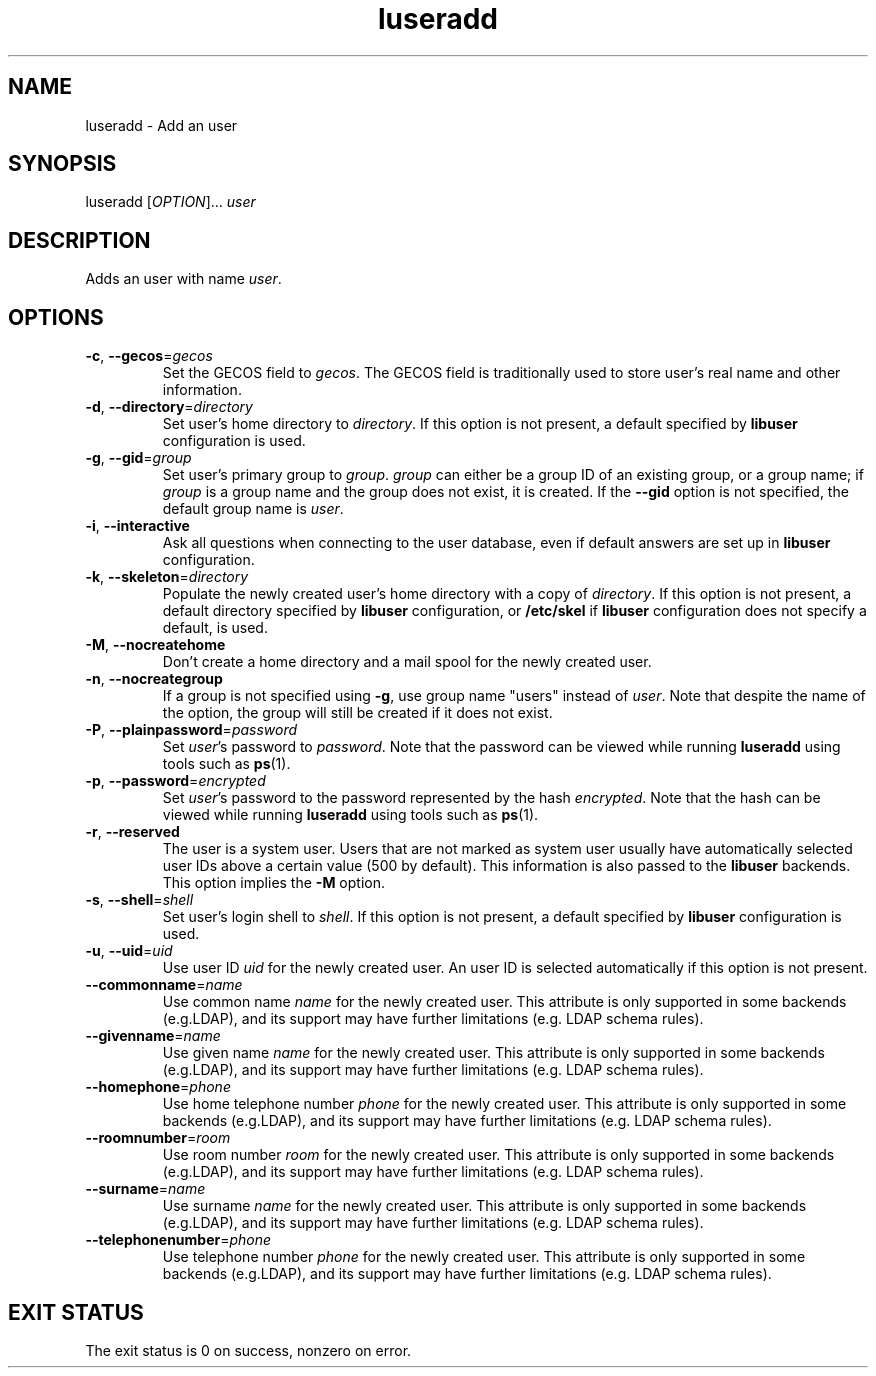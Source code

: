 .\" A man page for luseradd
.\" Copyright (C) 2005, 2009 Red Hat, Inc.
.\"
.\" This is free software; you can redistribute it and/or modify it under
.\" the terms of the GNU Library General Public License as published by
.\" the Free Software Foundation; either version 2 of the License, or
.\" (at your option) any later version.
.\"
.\" This program is distributed in the hope that it will be useful, but
.\" WITHOUT ANY WARRANTY; without even the implied warranty of
.\" MERCHANTABILITY or FITNESS FOR A PARTICULAR PURPOSE.  See the GNU
.\" General Public License for more details.
.\"
.\" You should have received a copy of the GNU Library General Public
.\" License along with this program; if not, write to the Free Software
.\" Foundation, Inc., 675 Mass Ave, Cambridge, MA 02139, USA.
.\"
.\" Author: Miloslav Trmac <mitr@redhat.com>
.TH luseradd 1 2009-12-09 libuser

.SH NAME
luseradd \- Add an user

.SH SYNOPSIS
luseradd [\fIOPTION\fR]... \fIuser\fR

.SH DESCRIPTION
Adds an user with name \fIuser\fR.

.SH OPTIONS
.TP
\fB\-c\fR, \fB\-\-gecos\fR=\fIgecos\fR
Set the \f[SM]GECOS\fR field to \fIgecos\fR.
The \f[SM]GECOS\fR field is traditionally used to store user's real name
and other information.

.TP
\fB\-d\fR, \fB\-\-directory\fR=\fIdirectory\fR
Set user's home directory to \fIdirectory\fR.
If this option is not present,
a default specified by
.B libuser
configuration is used.

.TP
\fB\-g\fR, \fB\-\-gid\fR=\fIgroup\fR
Set user's primary group to \fIgroup\fR.
\fIgroup\fR can either be a group ID of an existing group, or a group name;
if \fIgroup\fR is a group name and the group does not exist,
it is created.
If the \fB\-\-gid\fR option is not specified,
the default group name is \fIuser\fR.

.TP
\fB\-i\fR, \fB\-\-interactive\fR 
Ask all questions when connecting to the user database,
even if default answers are set up in
.B libuser
configuration.

.TP
\fB\-k\fR, \fB\-\-skeleton\fR=\fIdirectory\fR
Populate the newly created user's home directory with a copy of
\fIdirectory\fR.
If this option is not present,
a default directory specified by 
.B libuser
configuration,
or \fB/etc/skel\fR if
.B libuser
configuration does not specify a default,
is used.

.TP
\fB\-M\fR, \fB\-\-nocreatehome\fR
Don't create a home directory and a mail spool for the newly created user.

.TP
\fB\-n\fR, \fB\-\-nocreategroup\fR
If a group is not specified using \fB\-g\fR,
use group name "users" instead of \fIuser\fR.
Note that despite the name of the option,
the group will still be created if it does not exist.

.TP
\fB\-P\fR, \fB\-\-plainpassword\fR=\fIpassword\fR
Set \fIuser\fR's password to \fIpassword\fR.
Note that the password can be viewed while running
.BR luseradd
using tools such as
.BR ps (1)\fR.

.TP
\fB\-p\fR, \fB\-\-password\fR=\fIencrypted\fR
Set \fIuser\fR's password to the password represented by the hash
\fIencrypted\fR.
Note that the hash can be viewed while running
.BR luseradd
using tools such as
.BR ps (1)\fR.

.TP
\fB\-r\fR, \fB\-\-reserved\fR
The user is a system user.
Users that are not marked as system user
usually have automatically selected user IDs above a certain value
(500 by default).
This information is also passed to the
.B libuser
backends.
This option implies the \fB\-M\fR option.

.TP
\fB\-s\fR, \fB\-\-shell\fR=\fIshell\fR
Set user's login shell to \fIshell\fR.
If this option is not present,
a default specified by
.B libuser
configuration is used.

.TP
\fB\-u\fR, \fB\-\-uid\fR=\fIuid\fR
Use user ID \fIuid\fR for the newly created user.
An user ID is selected automatically if this option is not present.

.TP
\fB\-\-commonname\fP=\fIname\fP
Use common name
.I name
for the newly created user.
This attribute is only supported in some backends (e.g.LDAP),
and its support may have further limitations (e.g. LDAP schema rules).

.TP
\fB\-\-givenname\fP=\fIname\fP
Use given name
.I name
for the newly created user.
This attribute is only supported in some backends (e.g.LDAP),
and its support may have further limitations (e.g. LDAP schema rules).

.TP
\fB\-\-homephone\fP=\fIphone\fP
Use home telephone number
.I phone
for the newly created user.
This attribute is only supported in some backends (e.g.LDAP),
and its support may have further limitations (e.g. LDAP schema rules).

.TP
\fB\-\-roomnumber\fP=\fIroom\fP
Use room number
.I room
for the newly created user.
This attribute is only supported in some backends (e.g.LDAP),
and its support may have further limitations (e.g. LDAP schema rules).

.TP
\fB\-\-surname\fP=\fIname\fP
Use surname
.I name
for the newly created user.
This attribute is only supported in some backends (e.g.LDAP),
and its support may have further limitations (e.g. LDAP schema rules).

.TP
\fB\-\-telephonenumber\fP=\fIphone\fP
Use telephone number
.I phone
for the newly created user.
This attribute is only supported in some backends (e.g.LDAP),
and its support may have further limitations (e.g. LDAP schema rules).

.SH EXIT STATUS
The exit status is 0 on success, nonzero on error.

